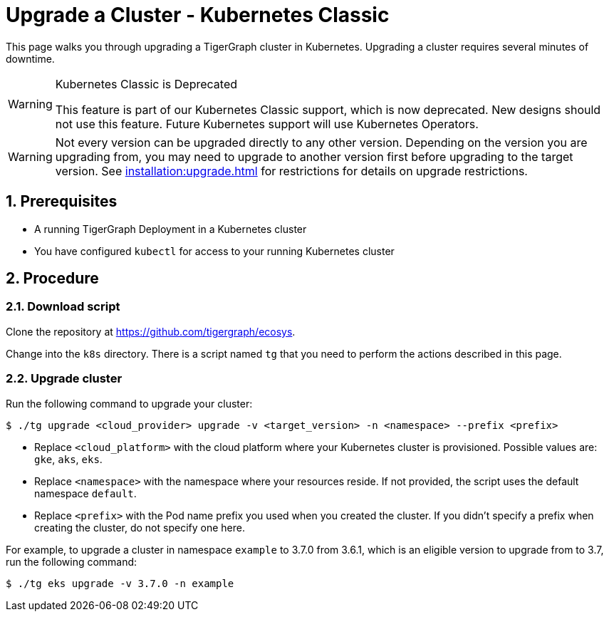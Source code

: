 = Upgrade a Cluster - Kubernetes Classic
:description: Instructions to upgrade a TigerGraph cluster deployed on Kubernetes.
:sectnums:

This page walks you through upgrading a TigerGraph cluster in Kubernetes.
Upgrading a cluster requires several minutes of downtime.

[WARNING]
.Kubernetes Classic is Deprecated
====
This feature is part of our Kubernetes Classic support, which is now deprecated.
New designs should not use this feature.
Future Kubernetes support will use Kubernetes Operators.
====

WARNING: Not every version can be upgraded directly to any other version.
Depending on the version you are upgrading from, you may need to upgrade to another version first before upgrading to the target version.
See xref:installation:upgrade.adoc[] for restrictions for details on upgrade restrictions.

== Prerequisites
* A running TigerGraph Deployment in a Kubernetes cluster
* You have configured `kubectl` for access to your running Kubernetes cluster

== Procedure

=== Download script

Clone the repository at https://github.com/tigergraph/ecosys.

Change into the `k8s` directory.
There is a script named `tg` that you need to perform the actions described in this page.

=== Upgrade cluster

Run the following command to upgrade your cluster:

[.wrap,console]
----
$ ./tg upgrade <cloud_provider> upgrade -v <target_version> -n <namespace> --prefix <prefix>
----
* Replace `<cloud_platform>` with the cloud platform where your Kubernetes cluster is provisioned. Possible values are: `gke`, `aks`, `eks`.
* Replace `<namespace>` with the namespace where your resources reside.
If not provided, the script uses the default namespace `default`.
* Replace `<prefix>` with the Pod name prefix you used when you created the cluster.
If you didn't specify a prefix when creating the cluster, do not specify one here.


For example, to upgrade a cluster in namespace `example` to 3.7.0 from 3.6.1, which is an eligible version to upgrade from to 3.7, run the following command:

[.wrap,console]
----
$ ./tg eks upgrade -v 3.7.0 -n example
----